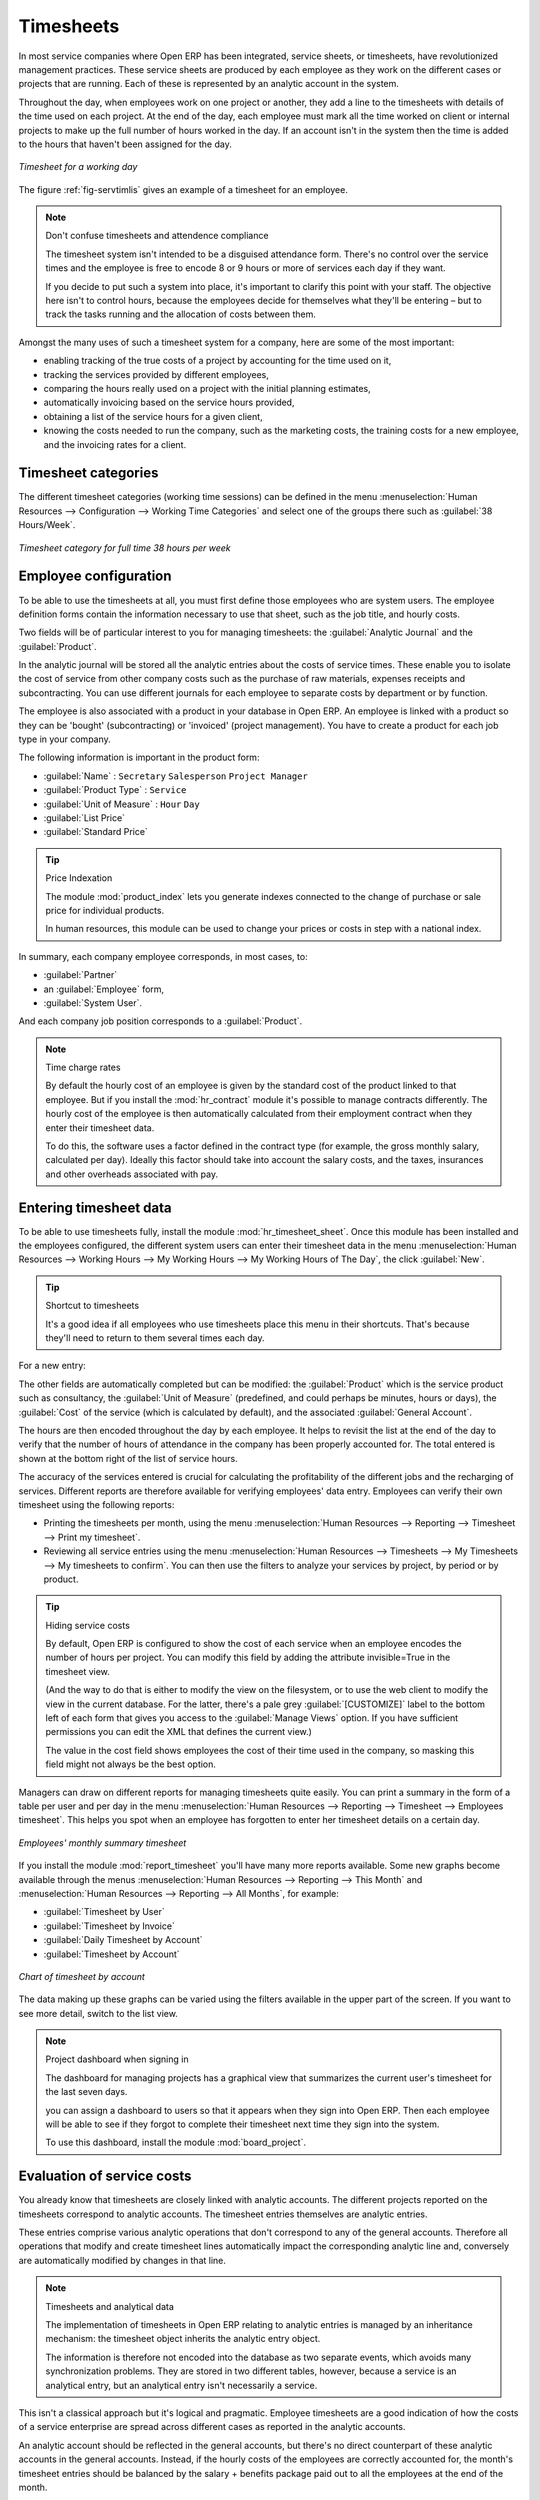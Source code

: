
.. i18n: .. index::
.. i18n:    single: timesheet
.. i18n: ..

.. index::
   single: timesheet
..

.. i18n: Timesheets
.. i18n: ==========

Timesheets
==========

.. i18n: In most service companies where Open ERP has been integrated, service sheets, or timesheets, have
.. i18n: revolutionized management practices. These service sheets are produced by each employee as they work
.. i18n: on the different cases or projects that are running. Each of these is represented by an analytic
.. i18n: account in the system.

In most service companies where Open ERP has been integrated, service sheets, or timesheets, have
revolutionized management practices. These service sheets are produced by each employee as they work
on the different cases or projects that are running. Each of these is represented by an analytic
account in the system.

.. i18n: Throughout the day, when employees work on one project or another, they add a line to the timesheets
.. i18n: with details of the time used on each project. At the end of the day, each employee must mark all
.. i18n: the time worked on client or internal projects to make up the full number of hours worked in the
.. i18n: day. If an account isn't in the system then the time is added to the hours that haven't been
.. i18n: assigned for the day.

Throughout the day, when employees work on one project or another, they add a line to the timesheets
with details of the time used on each project. At the end of the day, each employee must mark all
the time worked on client or internal projects to make up the full number of hours worked in the
day. If an account isn't in the system then the time is added to the hours that haven't been
assigned for the day.

.. i18n: .. _fig-servtimlis:
.. i18n: 
.. i18n: .. figure::  images/service_timesheet_list.png
.. i18n:    :scale: 50
.. i18n:    :align: center
.. i18n: 
.. i18n:    *Timesheet for a working day*

.. _fig-servtimlis:

.. figure::  images/service_timesheet_list.png
   :scale: 50
   :align: center

   *Timesheet for a working day*

.. i18n: The figure :ref:`fig-servtimlis` gives an example of a timesheet for an employee.

The figure :ref:`fig-servtimlis` gives an example of a timesheet for an employee.

.. i18n: .. index::
.. i18n:    pair: cost; allocation

.. index::
   pair: cost; allocation

.. i18n: .. note:: Don't confuse timesheets and attendence compliance
.. i18n: 
.. i18n: 	The timesheet system isn't intended to be a disguised attendance form. There's no control over the
.. i18n: 	service times and the employee is free to encode 8 or 9 hours or more of services each day if they
.. i18n: 	want.
.. i18n: 
.. i18n: 	If you decide to put such a system into place, it's important to clarify this point with your
.. i18n: 	staff. The objective here isn't to control hours, because the employees decide for themselves what
.. i18n: 	they'll be entering – but to track the tasks running and the allocation of costs between them.

.. note:: Don't confuse timesheets and attendence compliance

	The timesheet system isn't intended to be a disguised attendance form. There's no control over the
	service times and the employee is free to encode 8 or 9 hours or more of services each day if they
	want.

	If you decide to put such a system into place, it's important to clarify this point with your
	staff. The objective here isn't to control hours, because the employees decide for themselves what
	they'll be entering – but to track the tasks running and the allocation of costs between them.

.. i18n: Amongst the many uses of such a timesheet system for a company, here are some of the most important:

Amongst the many uses of such a timesheet system for a company, here are some of the most important:

.. i18n: * enabling tracking of the true costs of a project by accounting for the time used on it,
.. i18n: 
.. i18n: * tracking the services provided by different employees,
.. i18n: 
.. i18n: * comparing the hours really used on a project with the initial planning estimates,
.. i18n: 
.. i18n: * automatically invoicing based on the service hours provided,
.. i18n: 
.. i18n: * obtaining a list of the service hours for a given client,
.. i18n: 
.. i18n: * knowing the costs needed to run the company, such as the marketing costs, the training costs for a
.. i18n:   new employee, and the invoicing rates for a client.

* enabling tracking of the true costs of a project by accounting for the time used on it,

* tracking the services provided by different employees,

* comparing the hours really used on a project with the initial planning estimates,

* automatically invoicing based on the service hours provided,

* obtaining a list of the service hours for a given client,

* knowing the costs needed to run the company, such as the marketing costs, the training costs for a
  new employee, and the invoicing rates for a client.

.. i18n: Timesheet categories
.. i18n: --------------------

Timesheet categories
--------------------

.. i18n: The different timesheet categories (working time sessions) can be defined in the menu 
.. i18n: :menuselection:`Human Resources --> Configuration --> Working Time Categories` and select 
.. i18n: one of the groups there such as :guilabel:`38 Hours/Week`.

The different timesheet categories (working time sessions) can be defined in the menu 
:menuselection:`Human Resources --> Configuration --> Working Time Categories` and select 
one of the groups there such as :guilabel:`38 Hours/Week`.

.. i18n: .. figure::  images/service_timesheet_def.png
.. i18n:    :scale: 50
.. i18n:    :align: center
.. i18n: 
.. i18n:    *Timesheet category for full time 38 hours per week*

.. figure::  images/service_timesheet_def.png
   :scale: 50
   :align: center

   *Timesheet category for full time 38 hours per week*

.. i18n: .. index::
.. i18n:    single: employee; configuring
.. i18n: ..

.. index::
   single: employee; configuring
..

.. i18n: Employee configuration
.. i18n: ----------------------

Employee configuration
----------------------

.. i18n: To be able to use the timesheets at all, you must first define those employees who are system users.
.. i18n: The employee definition forms contain the information necessary to use that sheet, such as the job
.. i18n: title, and hourly costs.

To be able to use the timesheets at all, you must first define those employees who are system users.
The employee definition forms contain the information necessary to use that sheet, such as the job
title, and hourly costs.

.. i18n: Two fields will be of particular interest to you for managing timesheets: the :guilabel:`Analytic
.. i18n: Journal` and the :guilabel:`Product`.

Two fields will be of particular interest to you for managing timesheets: the :guilabel:`Analytic
Journal` and the :guilabel:`Product`.

.. i18n: In the analytic journal will be stored all the analytic entries about the costs of service times.
.. i18n: These enable you to isolate the cost of service from other company costs such as the purchase of raw
.. i18n: materials, expenses receipts and subcontracting. You can use different journals for each employee to
.. i18n: separate costs by department or by function.

In the analytic journal will be stored all the analytic entries about the costs of service times.
These enable you to isolate the cost of service from other company costs such as the purchase of raw
materials, expenses receipts and subcontracting. You can use different journals for each employee to
separate costs by department or by function.

.. i18n: The employee is also associated with a product in your database in Open ERP. An employee is linked
.. i18n: with a product so they can be 'bought' (subcontracting) or 'invoiced' (project management). You have
.. i18n: to create a product for each job type in your company.

The employee is also associated with a product in your database in Open ERP. An employee is linked
with a product so they can be 'bought' (subcontracting) or 'invoiced' (project management). You have
to create a product for each job type in your company.

.. i18n: The following information is important in the product form:

The following information is important in the product form:

.. i18n: *  :guilabel:`Name` : \ ``Secretary``\  \ ``Salesperson``\  \ ``Project Manager``\
.. i18n: 
.. i18n: *  :guilabel:`Product Type` : \ ``Service``\
.. i18n: 
.. i18n: *  :guilabel:`Unit of Measure` : \ ``Hour``\  \ ``Day``\
.. i18n: 
.. i18n: *  :guilabel:`List Price`
.. i18n: 
.. i18n: *  :guilabel:`Standard Price`

*  :guilabel:`Name` : \ ``Secretary``\  \ ``Salesperson``\  \ ``Project Manager``\

*  :guilabel:`Product Type` : \ ``Service``\

*  :guilabel:`Unit of Measure` : \ ``Hour``\  \ ``Day``\

*  :guilabel:`List Price`

*  :guilabel:`Standard Price`

.. i18n: .. index::
.. i18n:    single: module; product_index

.. index::
   single: module; product_index

.. i18n: .. tip:: Price Indexation
.. i18n: 
.. i18n: 	The module :mod:`product_index` lets you generate indexes connected to the change of purchase or sale
.. i18n: 	price for individual products.
.. i18n: 
.. i18n: 	In human resources, this module can be used to change your prices or costs in step with a national
.. i18n: 	index.

.. tip:: Price Indexation

	The module :mod:`product_index` lets you generate indexes connected to the change of purchase or sale
	price for individual products.

	In human resources, this module can be used to change your prices or costs in step with a national
	index.

.. i18n: In summary, each company employee corresponds, in most cases, to:

In summary, each company employee corresponds, in most cases, to:

.. i18n: *  :guilabel:`Partner`
.. i18n: 
.. i18n: * an :guilabel:`Employee` form,
.. i18n: 
.. i18n: *  :guilabel:`System User`.

*  :guilabel:`Partner`

* an :guilabel:`Employee` form,

*  :guilabel:`System User`.

.. i18n: And each company job position corresponds to a :guilabel:`Product`.

And each company job position corresponds to a :guilabel:`Product`.

.. i18n: .. index::
.. i18n:    single: module; hr_contract

.. index::
   single: module; hr_contract

.. i18n: .. note:: Time charge rates
.. i18n: 
.. i18n: 	By default the hourly cost of an employee is given by the standard cost of the product linked to
.. i18n: 	that employee.
.. i18n: 	But if you install the :mod:`hr_contract` module it's possible to manage contracts differently.
.. i18n: 	The hourly cost of the employee is then automatically calculated from their employment contract
.. i18n: 	when they enter their timesheet data.
.. i18n: 
.. i18n: 	To do this, the software uses a factor defined in the contract type
.. i18n: 	(for example, the gross monthly salary, calculated per day).
.. i18n: 	Ideally this factor should take into account the salary costs, and the taxes, insurances and other
.. i18n: 	overheads associated with pay.

.. note:: Time charge rates

	By default the hourly cost of an employee is given by the standard cost of the product linked to
	that employee.
	But if you install the :mod:`hr_contract` module it's possible to manage contracts differently.
	The hourly cost of the employee is then automatically calculated from their employment contract
	when they enter their timesheet data.

	To do this, the software uses a factor defined in the contract type
	(for example, the gross monthly salary, calculated per day).
	Ideally this factor should take into account the salary costs, and the taxes, insurances and other
	overheads associated with pay.

.. i18n: .. index::
.. i18n:    single: timesheet; entering data
.. i18n: ..

.. index::
   single: timesheet; entering data
..

.. i18n: Entering timesheet data
.. i18n: ------------------------

Entering timesheet data
------------------------

.. i18n: .. index::
.. i18n:    single: module; hr_timesheet

.. index::
   single: module; hr_timesheet

.. i18n: To be able to use timesheets fully, install the module :mod:`hr_timesheet_sheet`. Once this module
.. i18n: has been installed and the employees configured, the different system users can enter their
.. i18n: timesheet data in the menu 
.. i18n: :menuselection:`Human Resources --> Working Hours --> My Working Hours --> My Working Hours of The Day`,
.. i18n: the click :guilabel:`New`.

To be able to use timesheets fully, install the module :mod:`hr_timesheet_sheet`. Once this module
has been installed and the employees configured, the different system users can enter their
timesheet data in the menu 
:menuselection:`Human Resources --> Working Hours --> My Working Hours --> My Working Hours of The Day`,
the click :guilabel:`New`.

.. i18n: .. tip:: Shortcut to timesheets
.. i18n: 
.. i18n: 	It's a good idea if all employees who use timesheets place this menu in their shortcuts.
.. i18n: 	That's because they'll need to return to them several times each day.

.. tip:: Shortcut to timesheets

	It's a good idea if all employees who use timesheets place this menu in their shortcuts.
	That's because they'll need to return to them several times each day.

.. i18n: For a new entry:

For a new entry:

.. i18n: 	#.	The :guilabel:`User` : proposed by default, but you can change it if you're encoding the first timesheet
.. i18n: 		for another company employee.
.. i18n: 
.. i18n: 	#.	The :guilabel:`Date` : automatically proposed as today's date, but it's possible to change it if you're
.. i18n: 		encoding the timesheet for a prior day.
.. i18n: 
.. i18n: 	#.	:guilabel:`Analytic Account` : for the project you've been working on - obviously it should be predefined.
.. i18n: 
.. i18n: 	#. 	:guilabel:`Description` : a free text description of the work done in the time.
.. i18n: 
.. i18n: 	#. 	:guilabel:`Quantity` : number of units of time (the units are defined as part of the product).
.. i18n: 	
.. i18n: The other fields are automatically completed but can be modified: the :guilabel:`Product` 
.. i18n: which is the service product such as consultancy, the
.. i18n: :guilabel:`Unit of Measure` (predefined, and could perhaps be minutes, hours or days), 
.. i18n: the :guilabel:`Cost` of the service (which is calculated by default), 
.. i18n: and the associated :guilabel:`General Account`.

	#.	The :guilabel:`User` : proposed by default, but you can change it if you're encoding the first timesheet
		for another company employee.

	#.	The :guilabel:`Date` : automatically proposed as today's date, but it's possible to change it if you're
		encoding the timesheet for a prior day.

	#.	:guilabel:`Analytic Account` : for the project you've been working on - obviously it should be predefined.

	#. 	:guilabel:`Description` : a free text description of the work done in the time.

	#. 	:guilabel:`Quantity` : number of units of time (the units are defined as part of the product).
	
The other fields are automatically completed but can be modified: the :guilabel:`Product` 
which is the service product such as consultancy, the
:guilabel:`Unit of Measure` (predefined, and could perhaps be minutes, hours or days), 
the :guilabel:`Cost` of the service (which is calculated by default), 
and the associated :guilabel:`General Account`.

.. i18n: The hours are then encoded throughout the day by each employee. It helps to revisit the list at the
.. i18n: end of the day to verify that the number of hours of attendance in the company has been properly
.. i18n: accounted for. The total entered is shown at the bottom right of the list of service hours.

The hours are then encoded throughout the day by each employee. It helps to revisit the list at the
end of the day to verify that the number of hours of attendance in the company has been properly
accounted for. The total entered is shown at the bottom right of the list of service hours.

.. i18n: The accuracy of the services entered is crucial for calculating the profitability of the different
.. i18n: jobs and the recharging of services. Different reports are therefore available for verifying
.. i18n: employees' data entry. Employees can verify their own timesheet using the following reports:

The accuracy of the services entered is crucial for calculating the profitability of the different
jobs and the recharging of services. Different reports are therefore available for verifying
employees' data entry. Employees can verify their own timesheet using the following reports:

.. i18n: * Printing the timesheets per month, using the menu :menuselection:`Human Resources --> Reporting
.. i18n:   --> Timesheet --> Print my timesheet`.
.. i18n: 
.. i18n: * Reviewing all service entries using the menu :menuselection:`Human Resources --> Timesheets
.. i18n:   --> My Timesheets --> My timesheets to confirm`. 
.. i18n:   You can then use the filters to analyze your services by project, by
.. i18n:   period or by product.

* Printing the timesheets per month, using the menu :menuselection:`Human Resources --> Reporting
  --> Timesheet --> Print my timesheet`.

* Reviewing all service entries using the menu :menuselection:`Human Resources --> Timesheets
  --> My Timesheets --> My timesheets to confirm`. 
  You can then use the filters to analyze your services by project, by
  period or by product.

.. i18n: .. tip:: Hiding service costs
.. i18n: 
.. i18n: 	By default, Open ERP is configured to show the cost of each service when an employee encodes the
.. i18n: 	number of hours per project.
.. i18n: 	You can modify this field by adding the attribute invisible=True in the timesheet view.
.. i18n: 	
.. i18n: 	(And the way to do that is either to modify the view on the filesystem, or
.. i18n: 	to use the web client to modify the view in the current database.
.. i18n: 	For the latter, there's a pale grey :guilabel:`[CUSTOMIZE]` label
.. i18n: 	to the bottom left of each form that gives you access to the 
.. i18n: 	:guilabel:`Manage Views` option.
.. i18n: 	If you have sufficient permissions you can edit the XML that defines the current view.)
.. i18n: 
.. i18n: 	The value in the cost field shows employees the cost of their time used in the company, so masking this
.. i18n: 	field might not always be the best option.

.. tip:: Hiding service costs

	By default, Open ERP is configured to show the cost of each service when an employee encodes the
	number of hours per project.
	You can modify this field by adding the attribute invisible=True in the timesheet view.
	
	(And the way to do that is either to modify the view on the filesystem, or
	to use the web client to modify the view in the current database.
	For the latter, there's a pale grey :guilabel:`[CUSTOMIZE]` label
	to the bottom left of each form that gives you access to the 
	:guilabel:`Manage Views` option.
	If you have sufficient permissions you can edit the XML that defines the current view.)

	The value in the cost field shows employees the cost of their time used in the company, so masking this
	field might not always be the best option.

.. i18n: Managers can draw on different reports for managing timesheets quite easily. You can print a summary
.. i18n: in the form of a table per user and per day in the menu :menuselection:`Human Resources -->
.. i18n: Reporting --> Timesheet --> Employees timesheet`. This helps you spot when an employee has
.. i18n: forgotten to enter her timesheet details on a certain day.

Managers can draw on different reports for managing timesheets quite easily. You can print a summary
in the form of a table per user and per day in the menu :menuselection:`Human Resources -->
Reporting --> Timesheet --> Employees timesheet`. This helps you spot when an employee has
forgotten to enter her timesheet details on a certain day.

.. i18n: .. figure::  images/service_timesheet_all.png
.. i18n:    :scale: 50
.. i18n:    :align: center
.. i18n: 
.. i18n:    *Employees' monthly summary timesheet*

.. figure::  images/service_timesheet_all.png
   :scale: 50
   :align: center

   *Employees' monthly summary timesheet*

.. i18n: If you install the module :mod:`report_timesheet` you'll have many more reports available.
.. i18n: Some new graphs become available through the menus 
.. i18n: :menuselection:`Human Resources --> Reporting --> This Month` and 
.. i18n: :menuselection:`Human Resources --> Reporting --> All Months`, for example:

If you install the module :mod:`report_timesheet` you'll have many more reports available.
Some new graphs become available through the menus 
:menuselection:`Human Resources --> Reporting --> This Month` and 
:menuselection:`Human Resources --> Reporting --> All Months`, for example:

.. i18n: *  :guilabel:`Timesheet by User`
.. i18n: 
.. i18n: *  :guilabel:`Timesheet by Invoice`
.. i18n: 
.. i18n: *  :guilabel:`Daily Timesheet by Account`
.. i18n: 
.. i18n: *  :guilabel:`Timesheet by Account`

*  :guilabel:`Timesheet by User`

*  :guilabel:`Timesheet by Invoice`

*  :guilabel:`Daily Timesheet by Account`

*  :guilabel:`Timesheet by Account`

.. i18n: .. figure::  images/service_timesheet_graph.png
.. i18n:    :scale: 50
.. i18n:    :align: center
.. i18n: 
.. i18n:    *Chart of timesheet by account*

.. figure::  images/service_timesheet_graph.png
   :scale: 50
   :align: center

   *Chart of timesheet by account*

.. i18n: The data making up these graphs can be varied using the filters available in the upper part of the
.. i18n: screen. If you want to see more detail, switch to the list view.

The data making up these graphs can be varied using the filters available in the upper part of the
screen. If you want to see more detail, switch to the list view.

.. i18n: .. note:: Project dashboard when signing in
.. i18n: 
.. i18n: 	The dashboard for managing projects has a graphical view that summarizes the current user's
.. i18n: 	timesheet for the last seven days.
.. i18n: 
.. i18n: 	you can assign a dashboard to users so that it appears when they sign into Open ERP.
.. i18n: 	Then each employee will be able to see if they forgot to complete their timesheet next time
.. i18n: 	they sign into the system.
.. i18n: 	
.. i18n: 	.. index::
.. i18n: 	   single: module; board_project	
.. i18n: 
.. i18n: 	To use this dashboard, install the module :mod:`board_project`.

.. note:: Project dashboard when signing in

	The dashboard for managing projects has a graphical view that summarizes the current user's
	timesheet for the last seven days.

	you can assign a dashboard to users so that it appears when they sign into Open ERP.
	Then each employee will be able to see if they forgot to complete their timesheet next time
	they sign into the system.
	
	.. index::
	   single: module; board_project	

	To use this dashboard, install the module :mod:`board_project`.

.. i18n: .. index::
.. i18n:    single: timesheets; evaluation
.. i18n: ..

.. index::
   single: timesheets; evaluation
..

.. i18n: Evaluation of service costs
.. i18n: ---------------------------

Evaluation of service costs
---------------------------

.. i18n: You already know that timesheets are closely linked with analytic accounts. The different projects
.. i18n: reported on the timesheets correspond to analytic accounts. The timesheet entries themselves are
.. i18n: analytic entries. 

You already know that timesheets are closely linked with analytic accounts. The different projects
reported on the timesheets correspond to analytic accounts. The timesheet entries themselves are
analytic entries. 

.. i18n: These entries comprise various analytic operations that don't correspond to any of
.. i18n: the general accounts. Therefore all operations that modify and create timesheet lines automatically
.. i18n: impact the corresponding analytic line and, conversely are automatically modified by changes in that
.. i18n: line.

These entries comprise various analytic operations that don't correspond to any of
the general accounts. Therefore all operations that modify and create timesheet lines automatically
impact the corresponding analytic line and, conversely are automatically modified by changes in that
line.

.. i18n: .. note:: Timesheets and analytical data
.. i18n: 
.. i18n: 	The implementation of timesheets in Open ERP relating to analytic entries is managed by an
.. i18n: 	inheritance mechanism:
.. i18n: 	the timesheet object inherits the analytic entry object.
.. i18n: 
.. i18n: 	The information is therefore not encoded into the database as two separate events, which avoids
.. i18n: 	many synchronization problems.
.. i18n: 	They are stored in two different tables, however, because a service is an analytical entry, but an
.. i18n: 	analytical entry isn't necessarily a service.

.. note:: Timesheets and analytical data

	The implementation of timesheets in Open ERP relating to analytic entries is managed by an
	inheritance mechanism:
	the timesheet object inherits the analytic entry object.

	The information is therefore not encoded into the database as two separate events, which avoids
	many synchronization problems.
	They are stored in two different tables, however, because a service is an analytical entry, but an
	analytical entry isn't necessarily a service.

.. i18n: This isn't a classical approach but it's logical and pragmatic. Employee timesheets are a good
.. i18n: indication of how the costs of a service enterprise are spread across different cases as reported in
.. i18n: the analytic accounts.

This isn't a classical approach but it's logical and pragmatic. Employee timesheets are a good
indication of how the costs of a service enterprise are spread across different cases as reported in
the analytic accounts.

.. i18n: .. index::
.. i18n:    single: benefits
.. i18n:    
.. i18n: An analytic account should be reflected in the general accounts, but there's no direct counterpart
.. i18n: of these analytic accounts in the general accounts. Instead, if the hourly costs of the employees
.. i18n: are correctly accounted for, the month's timesheet entries should be balanced by the salary +
.. i18n: benefits package paid out to all the employees at the end of the month.

.. index::
   single: benefits
   
An analytic account should be reflected in the general accounts, but there's no direct counterpart
of these analytic accounts in the general accounts. Instead, if the hourly costs of the employees
are correctly accounted for, the month's timesheet entries should be balanced by the salary +
benefits package paid out to all the employees at the end of the month.

.. i18n: Despite all this it's quite difficult to work out the average hourly cost of an employee precisely
.. i18n: because it depends on:

Despite all this it's quite difficult to work out the average hourly cost of an employee precisely
because it depends on:

.. i18n: * the extra hours that they've worked,
.. i18n: 
.. i18n: * holidays and sickness,
.. i18n: 
.. i18n: * salary variations and all the linked costs, such as social insurance charges.

* the extra hours that they've worked,

* holidays and sickness,

* salary variations and all the linked costs, such as social insurance charges.

.. i18n: The reports that enable you to relate general accounts to analytic accounts are valuable tools for
.. i18n: improving your evaluation of different hourly costs of employees. The difference between product
.. i18n: balances in the analytic account and in the general accounts, divided by the total number of hours
.. i18n: worked, can then be applied to the cost of the product. Some companies adjust for that difference by
.. i18n: carrying out another analytic operation at the end of the month in an account created for that
.. i18n: purpose. This analytic account should have a balance that tends towards zero.

The reports that enable you to relate general accounts to analytic accounts are valuable tools for
improving your evaluation of different hourly costs of employees. The difference between product
balances in the analytic account and in the general accounts, divided by the total number of hours
worked, can then be applied to the cost of the product. Some companies adjust for that difference by
carrying out another analytic operation at the end of the month in an account created for that
purpose. This analytic account should have a balance that tends towards zero.

.. i18n: Because you've got a system with integrated timesheets you can then:

Because you've got a system with integrated timesheets you can then:

.. i18n: * track the profitability of projects in the analytic accounts,
.. i18n: 
.. i18n: * look at the history of timesheet entries by project and by employee,
.. i18n: 
.. i18n: * regularly adjust hourly costs by comparing your rates with reality,

* track the profitability of projects in the analytic accounts,

* look at the history of timesheet entries by project and by employee,

* regularly adjust hourly costs by comparing your rates with reality,

.. i18n: .. important:: Project Cost Control
.. i18n: 
.. i18n: 	Controlling the costs and the profitability of projects precisely is very important.
.. i18n: 
.. i18n: 	It enables you to make good estimates and to track budgets allocated to different services and
.. i18n: 	their projects, such as sales and, R&D costs.
.. i18n: 	You can also refine your arguments on the basis of clear facts rather than guesses if you have
.. i18n: 	to renegotiate a contract with a customer following a project slippage.

.. important:: Project Cost Control

	Controlling the costs and the profitability of projects precisely is very important.

	It enables you to make good estimates and to track budgets allocated to different services and
	their projects, such as sales and, R&D costs.
	You can also refine your arguments on the basis of clear facts rather than guesses if you have
	to renegotiate a contract with a customer following a project slippage.

.. i18n: The analyses of profitability by project and by employee are available from the analytic accounts.
.. i18n: They take all of the invoices into account, and also take into account the cost of the time spent on
.. i18n: each project.

The analyses of profitability by project and by employee are available from the analytic accounts.
They take all of the invoices into account, and also take into account the cost of the time spent on
each project.

.. i18n: .. index:: department

.. index:: department

.. i18n: Managing by department
.. i18n: ----------------------

Managing by department
----------------------

.. i18n: When they're used properly, timesheets can be a good control tool for project managers and can
.. i18n: provide awareness of costs and times.

When they're used properly, timesheets can be a good control tool for project managers and can
provide awareness of costs and times.

.. i18n: When employee teams are important, a control system must be implemented. All employees should
.. i18n: complete their timesheets correctly because this forms the basis of planning control, and the
.. i18n: financial management and invoicing of projects

When employee teams are important, a control system must be implemented. All employees should
complete their timesheets correctly because this forms the basis of planning control, and the
financial management and invoicing of projects

.. i18n: You'll see in :ref:`ch-services` that you can automatically invoice services at the end of
.. i18n: the month based on the timesheet. But at the same time some contracts are limited to prepaid hours.
.. i18n: These hours and their deduction from the original limit are also managed by these timesheets.

You'll see in :ref:`ch-services` that you can automatically invoice services at the end of
the month based on the timesheet. But at the same time some contracts are limited to prepaid hours.
These hours and their deduction from the original limit are also managed by these timesheets.

.. i18n: .. index::
.. i18n:    single: module; hr_timesheet_sheet

.. index::
   single: module; hr_timesheet_sheet

.. i18n: In such a situation, hours that aren't coded into the timesheets represent lost money for the
.. i18n: company. So it's important to establish effective follow-up of the services timesheets and their
.. i18n: encoding. To set up a structure for control using timesheets you should install the module 
.. i18n: :mod:`hr_timesheet_sheet`.

In such a situation, hours that aren't coded into the timesheets represent lost money for the
company. So it's important to establish effective follow-up of the services timesheets and their
encoding. To set up a structure for control using timesheets you should install the module 
:mod:`hr_timesheet_sheet`.

.. i18n: .. figure::  images/timesheet_flow.png
.. i18n:    :scale: 50
.. i18n:    :align: center
.. i18n: 
.. i18n:    *Process of approving a timesheet*

.. figure::  images/timesheet_flow.png
   :scale: 50
   :align: center

   *Process of approving a timesheet*

.. i18n: This module supplies a new screen enabling you to manage timesheets by period. Timesheet entries are
.. i18n: made by employees each day. At the end of the week, employees validate their week's sheet and it's
.. i18n: then passed to the services manager, who must approve his team's entries. Periods are defined in the
.. i18n: company forms, and you can set them to run monthly or weekly.

This module supplies a new screen enabling you to manage timesheets by period. Timesheet entries are
made by employees each day. At the end of the week, employees validate their week's sheet and it's
then passed to the services manager, who must approve his team's entries. Periods are defined in the
company forms, and you can set them to run monthly or weekly.

.. i18n: To enter timesheet data each employee uses the menu :menuselection:`Human Resources --> Timesheets
.. i18n: --> My Timesheets --> My Current Timesheet`.

To enter timesheet data each employee uses the menu :menuselection:`Human Resources --> Timesheets
--> My Timesheets --> My Current Timesheet`.

.. i18n: .. figure::  images/service_timesheet_sheet_form.png
.. i18n:    :scale: 50
.. i18n:    :align: center
.. i18n: 
.. i18n:    *Form for entering timesheet data*

.. figure::  images/service_timesheet_sheet_form.png
   :scale: 50
   :align: center

   *Form for entering timesheet data*

.. i18n: In the upper part of the screen the user starts with the sign-in and sign-out times. The system
.. i18n: enables the control of attendance day by day. The two buttons Sign in and Sign out enable the
.. i18n: automatic completion of hours in the area to the left. These hours can be modified by employee, so
.. i18n: it's not a true management control system.

In the upper part of the screen the user starts with the sign-in and sign-out times. The system
enables the control of attendance day by day. The two buttons Sign in and Sign out enable the
automatic completion of hours in the area to the left. These hours can be modified by employee, so
it's not a true management control system.

.. i18n: The area to the bottom of the screen represents a sheet of the employee's time entries for the
.. i18n: selected day. In total, this should comprise the number of hours worked in the company each day.
.. i18n: This provides a simple verification that the whole day's attendance time has been coded in properly.

The area to the bottom of the screen represents a sheet of the employee's time entries for the
selected day. In total, this should comprise the number of hours worked in the company each day.
This provides a simple verification that the whole day's attendance time has been coded in properly.

.. i18n: The second tab of the timesheet :guilabel:`By day` gives the number of hours worked on the different
.. i18n: projects. When there's a gap between the attendance and the timesheet entries, you can use the
.. i18n: second tab to detect the days or the entries that haven't been correctly coded in.

The second tab of the timesheet :guilabel:`By day` gives the number of hours worked on the different
projects. When there's a gap between the attendance and the timesheet entries, you can use the
second tab to detect the days or the entries that haven't been correctly coded in.

.. i18n: .. figure::  images/timesheet_sheet_hours.png
.. i18n:    :scale: 50
.. i18n:    :align: center
.. i18n: 
.. i18n:    *Detail of hours worked by day for an employee*

.. figure::  images/timesheet_sheet_hours.png
   :scale: 50
   :align: center

   *Detail of hours worked by day for an employee*

.. i18n: The third tab :guilabel:`By account` shows the time worked on all the different projects. That enables you
.. i18n: to step back to see an overview of the time an employee has worked spread over different projects.

The third tab :guilabel:`By account` shows the time worked on all the different projects. That enables you
to step back to see an overview of the time an employee has worked spread over different projects.

.. i18n: At the end of the week or the month, the employee confirms his timesheet. If the attendance time in
.. i18n: the company corresponds to the encoded entries, the whole timesheet is then confirmed and sent to
.. i18n: his department manager, who is then responsible for approving it or asking for corrections.

At the end of the week or the month, the employee confirms his timesheet. If the attendance time in
the company corresponds to the encoded entries, the whole timesheet is then confirmed and sent to
his department manager, who is then responsible for approving it or asking for corrections.

.. i18n: Each manager can then look at a list of his department's timesheets waiting for approval using the
.. i18n: menu :menuselection:`Human Resource --> Timesheets --> My Department's Timesheets --> Timesheets to
.. i18n: validate`. He then has to approve them or return them to their initial state.

Each manager can then look at a list of his department's timesheets waiting for approval using the
menu :menuselection:`Human Resource --> Timesheets --> My Department's Timesheets --> Timesheets to
validate`. He then has to approve them or return them to their initial state.

.. i18n: To define the departmental structure, use the menu :menuselection:`Administration --> Users -->
.. i18n: Departments --> Departments`.

To define the departmental structure, use the menu :menuselection:`Administration --> Users -->
Departments --> Departments`.

.. i18n: .. tip:: Timesheet approval
.. i18n: 
.. i18n: 	At first sight, the approval of timesheets by a department manager can seem a bureaucratic
.. i18n: 	hindrance.
.. i18n: 	This operation is crucial for effective management, however.
.. i18n: 	We have too frequently seen companies in the situation where managers are so overworked that they
.. i18n: 	don't know what their employees are doing.
.. i18n: 
.. i18n: 	So this approval process supplies the manager with an outline of each employee's work at least once
.. i18n: 	a week.
.. i18n: 	And this is carried out for the hours worked on all the different projects.

.. tip:: Timesheet approval

	At first sight, the approval of timesheets by a department manager can seem a bureaucratic
	hindrance.
	This operation is crucial for effective management, however.
	We have too frequently seen companies in the situation where managers are so overworked that they
	don't know what their employees are doing.

	So this approval process supplies the manager with an outline of each employee's work at least once
	a week.
	And this is carried out for the hours worked on all the different projects.

.. i18n: Once the timesheets have been approved you can then use them for cost control and for invoicing
.. i18n: hours to clients.

Once the timesheets have been approved you can then use them for cost control and for invoicing
hours to clients.

.. i18n: Contracts and their rates, planning, and methods of invoicing are the object of the following
.. i18n: chapter, :ref:`ch-services`.

Contracts and their rates, planning, and methods of invoicing are the object of the following
chapter, :ref:`ch-services`.

.. i18n: .. Copyright © Open Object Press. All rights reserved.

.. Copyright © Open Object Press. All rights reserved.

.. i18n: .. You may take electronic copy of this publication and distribute it if you don't
.. i18n: .. change the content. You can also print a copy to be read by yourself only.

.. You may take electronic copy of this publication and distribute it if you don't
.. change the content. You can also print a copy to be read by yourself only.

.. i18n: .. We have contracts with different publishers in different countries to sell and
.. i18n: .. distribute paper or electronic based versions of this book (translated or not)
.. i18n: .. in bookstores. This helps to distribute and promote the Open ERP product. It
.. i18n: .. also helps us to create incentives to pay contributors and authors using author
.. i18n: .. rights of these sales.

.. We have contracts with different publishers in different countries to sell and
.. distribute paper or electronic based versions of this book (translated or not)
.. in bookstores. This helps to distribute and promote the Open ERP product. It
.. also helps us to create incentives to pay contributors and authors using author
.. rights of these sales.

.. i18n: .. Due to this, grants to translate, modify or sell this book are strictly
.. i18n: .. forbidden, unless Tiny SPRL (representing Open Object Press) gives you a
.. i18n: .. written authorisation for this.

.. Due to this, grants to translate, modify or sell this book are strictly
.. forbidden, unless Tiny SPRL (representing Open Object Press) gives you a
.. written authorisation for this.

.. i18n: .. Many of the designations used by manufacturers and suppliers to distinguish their
.. i18n: .. products are claimed as trademarks. Where those designations appear in this book,
.. i18n: .. and Open Object Press was aware of a trademark claim, the designations have been
.. i18n: .. printed in initial capitals.

.. Many of the designations used by manufacturers and suppliers to distinguish their
.. products are claimed as trademarks. Where those designations appear in this book,
.. and Open Object Press was aware of a trademark claim, the designations have been
.. printed in initial capitals.

.. i18n: .. While every precaution has been taken in the preparation of this book, the publisher
.. i18n: .. and the authors assume no responsibility for errors or omissions, or for damages
.. i18n: .. resulting from the use of the information contained herein.

.. While every precaution has been taken in the preparation of this book, the publisher
.. and the authors assume no responsibility for errors or omissions, or for damages
.. resulting from the use of the information contained herein.

.. i18n: .. Published by Open Object Press, Grand Rosière, Belgium

.. Published by Open Object Press, Grand Rosière, Belgium
